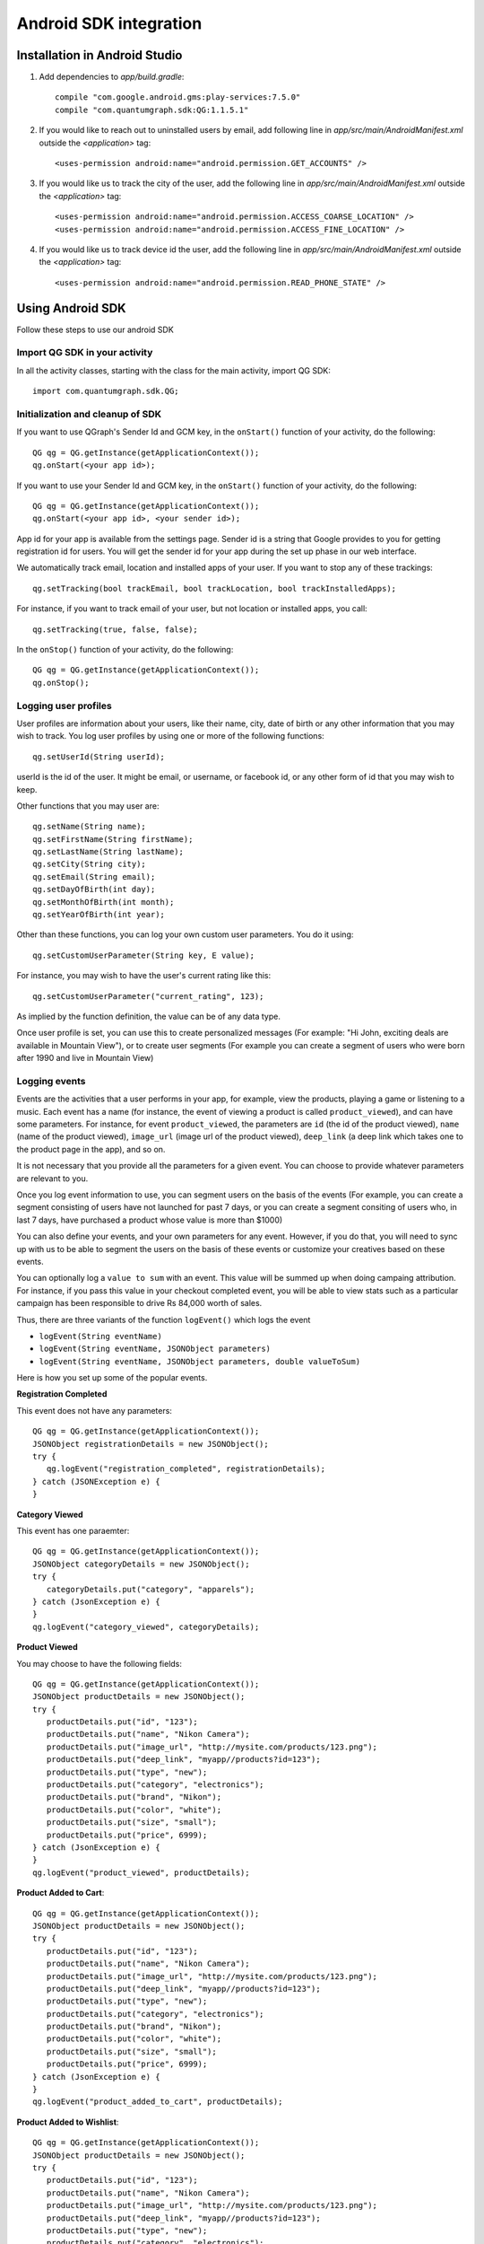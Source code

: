 Android SDK integration
=======================

Installation in Android Studio
------------------------------

#. Add dependencies to *app/build.gradle*::

    compile "com.google.android.gms:play-services:7.5.0"
    compile "com.quantumgraph.sdk:QG:1.1.5.1"

#. If you would like to reach out to uninstalled users by email, add following line in *app/src/main/AndroidManifest.xml* outside the *<application>* tag::

   <uses-permission android:name="android.permission.GET_ACCOUNTS" />

#. If you would like us to track the city of the user, add the following line in *app/src/main/AndroidManifest.xml* outside the *<application>* tag::

   <uses-permission android:name="android.permission.ACCESS_COARSE_LOCATION" />
   <uses-permission android:name="android.permission.ACCESS_FINE_LOCATION" />

#. If you would like us to track device id the user, add the following line in *app/src/main/AndroidManifest.xml* outside the *<application>* tag::

   <uses-permission android:name="android.permission.READ_PHONE_STATE" />

Using Android SDK
-----------------
Follow these steps to use our android SDK

Import QG SDK in your activity
##############################
In all the activity classes, starting with the class for the main activity, import QG SDK::

   import com.quantumgraph.sdk.QG;

Initialization and cleanup of SDK
#################################
If you want to use QGraph's Sender Id and GCM key, in the ``onStart()`` function of your activity, do the following::

   QG qg = QG.getInstance(getApplicationContext());
   qg.onStart(<your app id>);

If you want to use your Sender Id and GCM key, in the ``onStart()`` function of your activity, do the following::

   QG qg = QG.getInstance(getApplicationContext());
   qg.onStart(<your app id>, <your sender id>);

App id for your app is available from the settings page. Sender id is a string
that Google provides to you for getting registration id for users. You will
get the sender id for your app during the set up phase in our web interface.

We automatically track email, location and installed apps of your user. If you want to stop
any of these trackings::

   qg.setTracking(bool trackEmail, bool trackLocation, bool trackInstalledApps);

For instance, if you want to track email of your user, but not location or installed apps, you
call::

   qg.setTracking(true, false, false);

In the ``onStop()`` function of your activity, do the following::

   QG qg = QG.getInstance(getApplicationContext());
   qg.onStop();

Logging user profiles
#####################
User profiles are information about your users, like their name, city, date of birth
or any other information that you may wish to track. You log user profiles by using one or more of the following functions::

   qg.setUserId(String userId);

userId is the id of the user. It might be email, or username, or facebook id, or any other form of id that you may wish to keep.

Other functions that you may user are::

   qg.setName(String name);
   qg.setFirstName(String firstName);
   qg.setLastName(String lastName);
   qg.setCity(String city);
   qg.setEmail(String email);
   qg.setDayOfBirth(int day);
   qg.setMonthOfBirth(int month);
   qg.setYearOfBirth(int year);

Other than these functions, you can log your own custom user parameters. You do it using::

   qg.setCustomUserParameter(String key, E value);

For instance, you may wish to have the user's current rating like this::

   qg.setCustomUserParameter("current_rating", 123);

As implied by the function definition, the value can be of any data type.

Once user profile is set, you can use this to create personalized messages (For example: "Hi John, exciting deals are available in Mountain View"), or to create user segments (For example you can create a segment of users who were born after 1990 and live in Mountain View)

Logging events
##############
Events are the activities that a user performs in your app, for example, view the products, playing a game or listening to a music. Each event has a name (for instance, the event of viewing a product is called ``product_viewed``), and can have some parameters. For instance, 
for event ``product_viewed``, the parameters are ``id`` (the id of the product viewed), ``name`` (name of the product viewed), ``image_url`` (image url of the product viewed), ``deep_link`` (a deep link which takes one to the product page in the app), and so on.

It is not necessary that you provide all the parameters for a given event. You can choose to provide whatever parameters are relevant to you.

Once you log event information to use, you can segment users on the basis of the events (For example, you can create a segment consisting of users have not launched for past 7 days, or you can create a segment consiting of users who, in last 7 days, have purchased a product whose value is more than $1000)

You can also define your events, and your own parameters for any event. However, if you do that, you will need to sync up with us to be able to segment the users on the basis of these events or customize your creatives based on these events.

You can optionally log a ``value to sum`` with an event. This value will be summed up when doing campaing attribution. For instance, if you pass this value in your checkout completed event, you will be able to view stats such as a particular campaign has been responsible to drive Rs 84,000 worth of sales.

Thus, there are three variants of the function ``logEvent()`` which logs the event

* ``logEvent(String eventName)``

* ``logEvent(String eventName, JSONObject parameters)``

* ``logEvent(String eventName, JSONObject parameters, double valueToSum)``

Here is how you set up some of the popular events.

**Registration Completed**

This event does not have any parameters::

   QG qg = QG.getInstance(getApplicationContext());
   JSONObject registrationDetails = new JSONObject();
   try {
      qg.logEvent("registration_completed", registrationDetails);
   } catch (JSONException e) {
   }

**Category Viewed**

This event has one paraemter::

   QG qg = QG.getInstance(getApplicationContext());
   JSONObject categoryDetails = new JSONObject();
   try {
      categoryDetails.put("category", "apparels");
   } catch (JsonException e) {
   }
   qg.logEvent("category_viewed", categoryDetails);

**Product Viewed**

You may choose to have the following fields::

   QG qg = QG.getInstance(getApplicationContext());
   JSONObject productDetails = new JSONObject();
   try {
      productDetails.put("id", "123");
      productDetails.put("name", "Nikon Camera");
      productDetails.put("image_url", "http://mysite.com/products/123.png");
      productDetails.put("deep_link", "myapp//products?id=123");
      productDetails.put("type", "new");
      productDetails.put("category", "electronics");
      productDetails.put("brand", "Nikon");
      productDetails.put("color", "white");
      productDetails.put("size", "small");
      productDetails.put("price", 6999);
   } catch (JsonException e) {
   }
   qg.logEvent("product_viewed", productDetails);

**Product Added to Cart**::

   QG qg = QG.getInstance(getApplicationContext());
   JSONObject productDetails = new JSONObject();
   try {
      productDetails.put("id", "123");
      productDetails.put("name", "Nikon Camera");
      productDetails.put("image_url", "http://mysite.com/products/123.png");
      productDetails.put("deep_link", "myapp//products?id=123");
      productDetails.put("type", "new");
      productDetails.put("category", "electronics");
      productDetails.put("brand", "Nikon");
      productDetails.put("color", "white");
      productDetails.put("size", "small");
      productDetails.put("price", 6999);
   } catch (JsonException e) {
   }
   qg.logEvent("product_added_to_cart", productDetails);

**Product Added to Wishlist**::

   QG qg = QG.getInstance(getApplicationContext());
   JSONObject productDetails = new JSONObject();
   try {
      productDetails.put("id", "123");
      productDetails.put("name", "Nikon Camera");
      productDetails.put("image_url", "http://mysite.com/products/123.png");
      productDetails.put("deep_link", "myapp//products?id=123");
      productDetails.put("type", "new");
      productDetails.put("category", "electronics");
      productDetails.put("brand", "Nikon");
      productDetails.put("color", "white");
      productDetails.put("size", "small");
      productDetails.put("price", 6999);
   } catch (JsonException e) {
   }
   qg.logEvent("product_added_to_wishlist", productDetails);


**Product Purchased**::

   QG qg = QG.getInstance(getApplicationContext());
   JSONObject productDetails = new JSONObject();
   try {
      productDetails.put("id", "123");
      productDetails.put("name", "Nikon Camera");
      productDetails.put("image_url", "http://mysite.com/products/123.png");
      productDetails.put("deep_link", "myapp//products?id=123");
      productDetails.put("type", "new");
      productDetails.put("category", "electronics");
      productDetails.put("brand", "Nikon");
      productDetails.put("color", "white");
      productDetails.put("size", "small");
      productDetails.put("price", 6999);
   } catch (JsonException e) {
   }
   qg.logEvent("product_purchased", productDetails, 6999);
   /* Or if you do not want to pass the third argument, you can simply write
   qg.logEvent("product_purchased", productDetails);*/


**Checkout Initiated**::

   QG qg = QG.getInstance(getApplicationContext());
   JSONObject checkoutDetails = new JSONObject();
   try {
      checkoutDetails.put("num_products", 2);
      checkoutDetails.put("cart_value", 12998.44);
      checkoutDetails.put("deep_link", "myapp://myapp/cart");
   } catch (JsonException e) {
   }
   qg.logEvent("checkout_initiated", checkoutDetails);

**Checkout Completed**::

   QG qg = QG.getInstance(getApplicationContext());
   JSONObject checkoutCompleted = new JSONObject();
   try {
      checkoutDetails.put("num_products", 2);
      checkoutDetails.put("cart_value", 12998.44);
      checkoutDetails.put("deep_link", "myapp://myapp/cart");
   } catch (JsonException e) {
   }
   qg.logEvent("checkout_completed", checkoutDetails, 12998.44);
   /* Or if you do not want to pass the third argument, you can simply write
   qg.logEvent("product_purchased", productDetails);*/

**Product Rated**::

   QG qg = QG.getInstance(getApplicationContext());
   JSONObject rating = new JSONObject();
   try {
      rating.put("id", "1232");
      rating.put("rating", 2);
   } catch (JsonException e) {
   }
   qg.logEvent("product_rated", rating);

**Searched**::

   QG qg = QG.getInstance(getApplicationContext());
   JSONObject search = new JSONObject();
   try {
      search.put("id", "1232");
      search.put("rating", 2);
   } catch (JsonException e) {
   }
   qg.logEvent("product_rated", rating);

**Reached Level**::

   QG qg = QG.getInstance(getApplicationContext());
   JSONObject level = new JSONObject();
   try {
      level.put("level", 23);
   } catch (JsonException e) {
   }
   qg.logEvent("level", rating);

**Your custom events**

Apart from above predefined events, you can create your own custom events, and
have custom parameters in them::

   QG qg = QG.getInstance(getApplicationContext());
   JSONObject json = new JSONObject();
   try {
      json.put("my_param", "some value");
      json.put("some_other_param", 123);
      json.put("what_ever", 1234.23);
   } catch (JsonException e) {
   }
   qg.logEvent("my_custom_event", json);

Notification checklist
----------------------
Launcher image
##############
Make sure that you have an image called ``ic_launcher.png`` in your ``drawables/`` folder.
We use this image to display as icon image if you don't set an icon image explicitly.
This image should be 192px x 192px or larger, with an aspect ratio of 1:1.

Notification image
##################
Make sure that you have an image called ``ic_notification.png`` in your ``drawables/`` foler.
This is the image shown in the status bar when a notification arrives. As per Android
guidelines (http://developer.android.com/design/patterns/notifications.html) this image should
be a white image on a transparent background. The size of this image should be 72px x 72px or
larger, with an aspect ratio of 1:1. This is what ic_notification.png should look like:
https://developer.android.com/samples/MediaBrowserService/res/drawable-hdpi/ic_notification.png

Recommended sizes of campaign images
####################################
When creating a campaign, you can set an icon image or a big image (or both). 

Icon image should be 192px x 192px or larger, with aspect ratio of 1:1.

Big image should be 1024px x 512px or larger, with aspect ratio close to 2:1.

If you use smaller images, then on some devices, the images may not be able to occupy complete area and hence there may be white spaces surrounding the images.

If you use your own Broadcast Receiver
######################################
QG SDK uses its own ``BroadcastReceiver``. In case you user your own ``BroadcastReceiver``
you will need to ignore the messages sent by QGraph. We provide you a helper method
``isQGMessage()`` to accomplish this. You need to include the following code in the
``onHandleIntent()`` method of the ``IntentService`` associated with the ``BroadcastReceiver``::

    @override
    protected void onHandleIntent(Intent intent) {
        Bundle extras = intent.getExtras()
        /* If the message is from QGraph, its intent handler 
           will handle it, and you should ignore the message. */
       if (extras.containsKey("message") && QG.isQGMessage(extras.getString("message"))) {
           return;
       }
    }
    
Similarly, QGraph's ``IntentService`` too ignores any messages that have not originated
from QGraph servers.

Receiving key value pairs in activity
#####################################
If you have set key value pairs in the campaign you can get them in the activity. Let's say
you passed a key valled ``myKey`` in the campaign, then you can get its value as following::

   @override
   protected void onCreate(Bundle savedInstanceState) {
      super.onCreate(savedInstanceState);
      Intent intent = getIntent();
      Bundle bundle = intent.getExtra();
      String val = null;
      if (bundle != null) {
          val = bundle.getString("myKey");
      }

      /* More code */
   }
